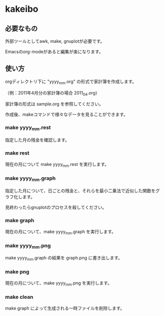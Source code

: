 * kakeibo

** 必要なもの

外部ツールとしてawk, make, gnuplotが必要です。

Emacsのorg-modeがあると編集が楽になります。


** 使い方

orgディレクトリ下に "yyyy_mm.org" の形式で家計簿を作成します。

（例：2011年4月分の家計簿の場合 2011_04.org）

家計簿の形式は sample.org を参照してください。


作成後、makeコマンドで様々なデータを見ることができます。

*** make yyyy_mm.rest

指定した月の残金を確認します。


*** make rest

現在の月について make yyyy_mm.rest を実行します。


*** make yyyy_mm.graph

指定した月について、日ごとの残金と、それらを最小二乗法で近似した関数をグラフ化します。


見終わったらgnuplotのプロセスを殺してください。


*** make graph

現在の月について、make yyyy_mm.graph を実行します。


*** make yyyy_mm.png

make yyyy_mm.graph の結果を graph.png に書き出します。


*** make png

現在の月について、make yyyy_mm.png を実行します。


*** make clean

make graph によって生成される一時ファイルを削除します。
